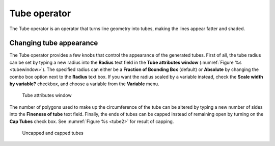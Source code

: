 .. _Tube operator:

Tube operator
~~~~~~~~~~~~~

The Tube operator is an operator that turns line geometry into tubes, making 
the lines appear fatter and shaded.

.. _tube:

.. figure:: images/tube.png
   :width: 100%

Changing tube appearance
""""""""""""""""""""""""

The Tube operator provides a few knobs that control the appearance of the 
generated tubes.  First of all, the tube radius can be set by typing a new 
radius into the **Radius** text field in the **Tube attributes window** 
(:numref:`Figure %s <tubewindow>`).  The specified radius can either be a
**Fraction of Bounding Box** (default) or **Absolute** by changing the combo 
box option next to the **Radius** text box.  If you want the radius scaled by a
variable instead, check the **Scale width by variable?** checkbox, and choose a
variable from the **Variable** menu.

.. _tubewindow:

.. figure:: images/tubewindow.png
   :width: 100%

   Tube attributes window

The number of polygons used to make up the circumference of the tube can be 
altered by typing a new number of sides into the **Fineness of tube**
text field. Finally, the ends of tubes can be capped instead of remaining open 
by turning on the **Cap Tubes** check box.  See :numref:`Figure %s <tube2>` 
for result of capping.

.. _tube2:

.. figure:: images/tube2.png
   :width: 100%

   Uncapped and capped tubes

